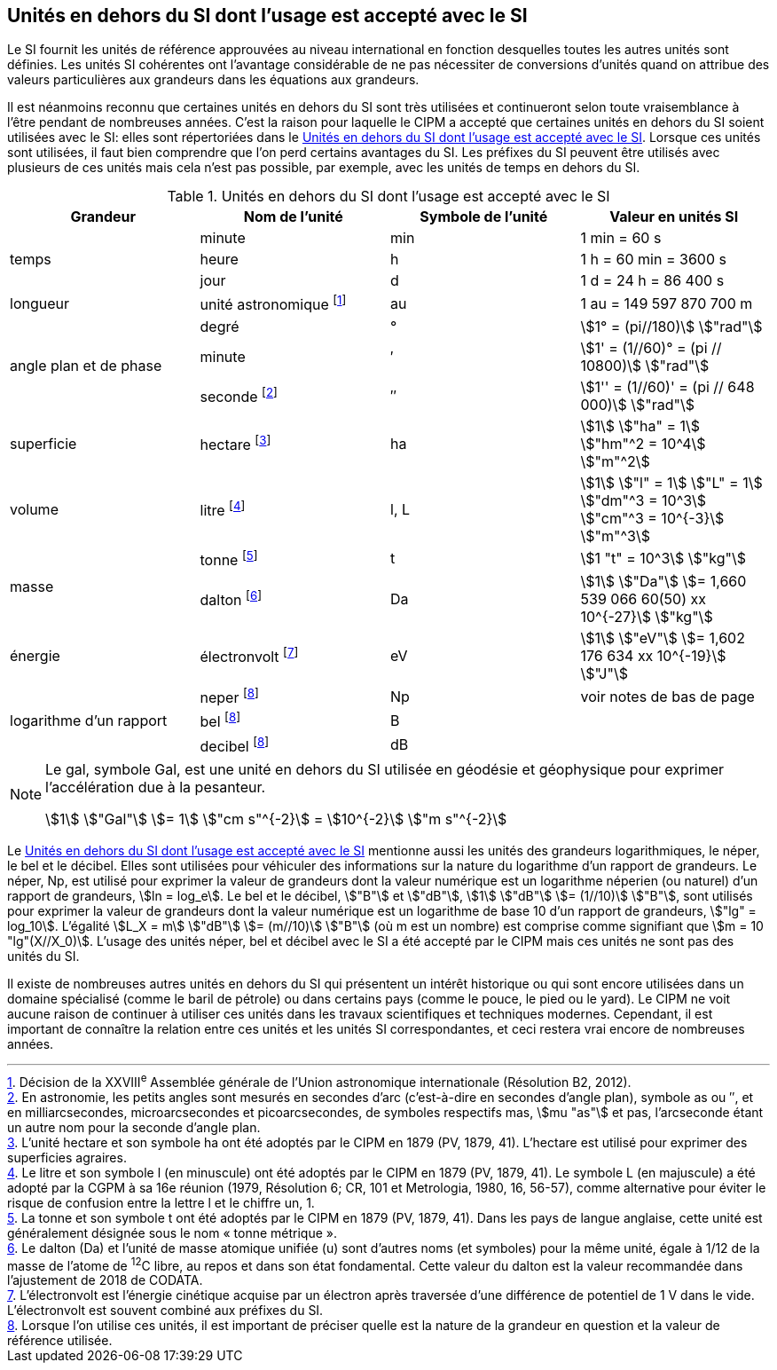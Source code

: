 
== Unités en dehors du SI dont l’usage est accepté avec le SI

Le SI fournit les unités de référence approuvées au niveau international en fonction
desquelles toutes les autres unités sont définies. Les unités SI cohérentes ont l’avantage
considérable de ne pas nécessiter de conversions d’unités quand on attribue des valeurs
particulières aux grandeurs dans les équations aux grandeurs.

Il est néanmoins reconnu que certaines unités en dehors du SI sont très utilisées et
continueront selon toute vraisemblance à l’être pendant de nombreuses années. C’est la
raison pour laquelle le CIPM a accepté que certaines unités en dehors du SI soient utilisées
avec le SI: elles sont répertoriées dans le <<table-8>>. Lorsque ces unités sont utilisées, il faut
bien comprendre que l’on perd certains avantages du SI. Les préfixes du SI peuvent être
utilisés avec plusieurs de ces unités mais cela n’est pas possible, par exemple, avec les
unités de temps en dehors du SI.

[[table-8]]
.Unités en dehors du SI dont l’usage est accepté avec le SI
[cols="4",options="header"]
|===
| Grandeur | Nom de l’unité | Symbole de l’unité | Valeur en unités SI

.3+| temps | minute | min | 1 min = 60 s
| heure | h | 1 h = 60 min = 3600 s
| jour | d | 1 d = 24 h = 86 400 s
| longueur | unité astronomique footnote:[Décision de la XXVIII^e^ Assemblée générale de l’Union astronomique internationale (Résolution B2, 2012).] | au | 1 au = 149 597 870 700 m
.3+| angle plan et de phase | degré | ° | stem:[1° = (pi//180)] stem:["rad"]
|  minute | ′ | stem:[1' = (1//60)° = (pi // 10800)] stem:["rad"]
| seconde footnote:[En astronomie, les petits angles sont mesurés en secondes d’arc (c’est-à-dire en secondes d’angle plan),
symbole as ou ″, et en milliarcsecondes, microarcsecondes et picoarcsecondes, de symboles respectifs
mas, stem:[mu "as"] et pas, l’arcseconde étant un autre nom pour la seconde d’angle plan.] | ″ | stem:[1'' = (1//60)' = (pi // 648 000)] stem:["rad"]
| superficie | hectare footnote:[L’unité hectare et son symbole ha ont été adoptés par le CIPM en 1879 (PV, 1879, 41). L’hectare est
utilisé pour exprimer des superficies agraires.] | ha | stem:[1] stem:["ha" = 1] stem:["hm"^2 = 10^4] stem:["m"^2]
| volume | litre footnote:[Le litre et son symbole l (en minuscule) ont été adoptés par le CIPM en 1879 (PV, 1879, 41).
Le symbole L (en majuscule) a été adopté par la CGPM à sa 16e réunion (1979, Résolution 6; CR, 101
et Metrologia, 1980, 16, 56-57), comme alternative pour éviter le risque de confusion entre la lettre l et
le chiffre un, 1.] | l, L | stem:[1] stem:["l" = 1] stem:["L" = 1] stem:["dm"^3 = 10^3] stem:["cm"^3 = 10^{-3}] stem:["m"^3]
.2+| masse | tonne footnote:[La tonne et son symbole t ont été adoptés par le CIPM en 1879 (PV, 1879, 41). Dans les pays de
langue anglaise, cette unité est généralement désignée sous le nom « tonne métrique ».] | t | stem:[1 "t" = 10^3] stem:["kg"]
| dalton footnote:[Le dalton (Da) et l’unité de masse atomique unifiée (u) sont d’autres noms (et symboles) pour la même
unité, égale à 1/12 de la masse de l’atome de ^12^C libre, au repos et dans son état fondamental. Cette valeur
du dalton est la valeur recommandée dans l’ajustement de 2018 de CODATA.] | Da | stem:[1] stem:["Da"] stem:[= 1,660 539 066 60(50) xx 10^{-27}] stem:["kg"]
| énergie | électronvolt footnote:[L’électronvolt est l’énergie cinétique acquise par un électron après traversée d’une différence de
potentiel de 1 V dans le vide. L’électronvolt est souvent combiné aux préfixes du SI.] | eV | stem:[1] stem:["eV"] stem:[= 1,602 176 634 xx 10^{-19}] stem:["J"]
.3+| logarithme d’un rapport | neper
footnote:note-h[Lorsque l’on utilise ces unités, il est important de
préciser quelle est la nature de la grandeur en
question et la valeur de référence utilisée.] | Np | voir notes de bas de page
| bel footnote:note-h[] | B |
| decibel footnote:note-h[] | dB |
|===

[NOTE]
====
Le gal, symbole Gal, est une unité en dehors
du SI utilisée en géodésie et géophysique pour
exprimer l’accélération due à la pesanteur.

stem:[1] stem:["Gal"] stem:[= 1] stem:["cm s"^{-2}] = stem:[10^{-2}] stem:["m s"^{-2}]
====

Le <<table-8>> mentionne aussi les unités des grandeurs logarithmiques, le néper, le bel et le
décibel. Elles sont utilisées pour véhiculer des informations sur la nature du logarithme
d’un rapport de grandeurs. Le néper, Np, est utilisé pour exprimer la valeur de grandeurs
dont la valeur numérique est un logarithme néperien (ou naturel) d’un rapport de grandeurs,
stem:[ln = log_e]. Le bel et le décibel, stem:["B"] et stem:["dB"], stem:[1] stem:["dB"] stem:[= (1//10)] stem:["B"],
sont utilisés pour exprimer la valeur
de grandeurs dont la valeur numérique est un logarithme de base 10 d’un rapport de
grandeurs, stem:["lg" = log_10]. L’égalité stem:[L_X = m] stem:["dB"] stem:[= (m//10)] stem:["B"] (où m est un nombre) est comprise
comme signifiant que stem:[m = 10 "lg"(X//X_0)]. L’usage des unités néper, bel et décibel avec le SI a
été accepté par le CIPM mais ces unités ne sont pas des unités du SI.

Il existe de nombreuses autres unités en dehors du SI qui
présentent un intérêt historique ou qui sont encore utilisées
dans un domaine spécialisé (comme le baril de pétrole) ou dans
certains pays (comme le pouce, le pied ou le yard). Le CIPM ne
voit aucune raison de continuer à utiliser ces unités dans les
travaux scientifiques et techniques modernes.
Cependant, il est important de connaître la relation entre
ces unités et les unités SI correspondantes, et ceci restera vrai
encore de nombreuses années.
